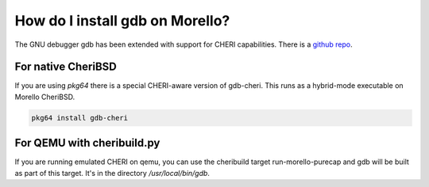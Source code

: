=================================
 How do I install gdb on Morello?
=================================

The GNU debugger gdb has been extended with support for
CHERI capabilities.
There is a `github repo <https://github.com/CTSRD-CHERI/gdb>`_.

For native CheriBSD
-------------------

If you are using `pkg64` there is a special CHERI-aware version
of gdb-cheri. This runs as a hybrid-mode executable on Morello
CheriBSD.

.. code-block:: bash

   pkg64 install gdb-cheri

For QEMU with cheribuild.py
---------------------------

If you are running emulated CHERI on qemu, you
can use the cheribuild target run-morello-purecap
and gdb will be built as part of this target. It's in
the directory `/usr/local/bin/gdb`.


